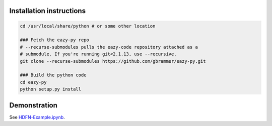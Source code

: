 Installation instructions
~~~~~~~~~~~~~~~~~~~~~~~~~

.. code:: bash

    cd /usr/local/share/python # or some other location

    ### Fetch the eazy-py repo
    # --recurse-submodules pulls the eazy-code repository attached as a 
    # submodule. If you're running git<2.1.13, use --recursive.  
    git clone --recurse-submodules https://github.com/gbrammer/eazy-py.git
    
    ### Build the python code
    cd eazy-py
    python setup.py install
    
Demonstration
~~~~~~~~~~~~~
See `HDFN-Example.ipynb <https://github.com/gbrammer/eazy-py/blob/master/docs/examples/HDFN-demo.ipynb>`__.